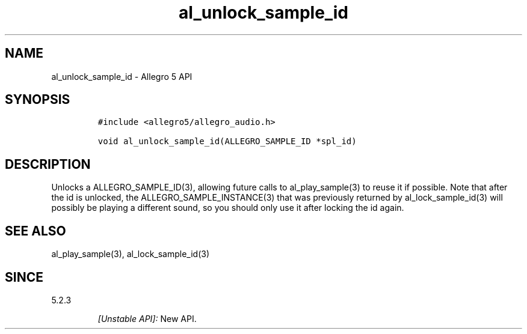 .\" Automatically generated by Pandoc 3.1.3
.\"
.\" Define V font for inline verbatim, using C font in formats
.\" that render this, and otherwise B font.
.ie "\f[CB]x\f[]"x" \{\
. ftr V B
. ftr VI BI
. ftr VB B
. ftr VBI BI
.\}
.el \{\
. ftr V CR
. ftr VI CI
. ftr VB CB
. ftr VBI CBI
.\}
.TH "al_unlock_sample_id" "3" "" "Allegro reference manual" ""
.hy
.SH NAME
.PP
al_unlock_sample_id - Allegro 5 API
.SH SYNOPSIS
.IP
.nf
\f[C]
#include <allegro5/allegro_audio.h>

void al_unlock_sample_id(ALLEGRO_SAMPLE_ID *spl_id)
\f[R]
.fi
.SH DESCRIPTION
.PP
Unlocks a ALLEGRO_SAMPLE_ID(3), allowing future calls to
al_play_sample(3) to reuse it if possible.
Note that after the id is unlocked, the ALLEGRO_SAMPLE_INSTANCE(3) that
was previously returned by al_lock_sample_id(3) will possibly be playing
a different sound, so you should only use it after locking the id again.
.SH SEE ALSO
.PP
al_play_sample(3), al_lock_sample_id(3)
.SH SINCE
.PP
5.2.3
.RS
.PP
\f[I][Unstable API]:\f[R] New API.
.RE
